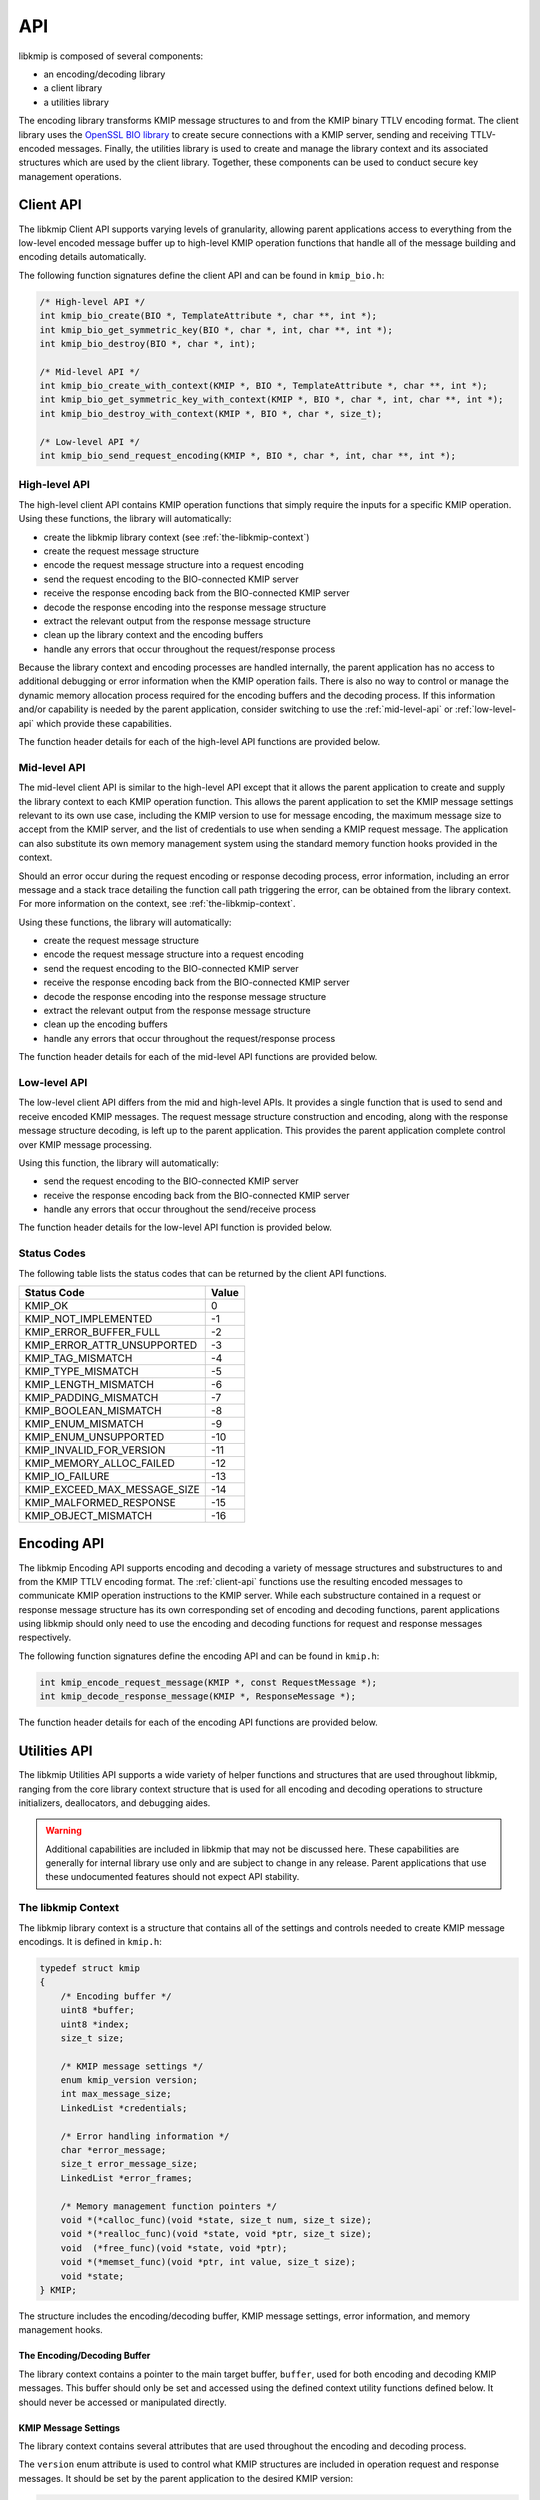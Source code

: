 API
===
libkmip is composed of several components:

* an encoding/decoding library 
* a client library
* a utilities library

The encoding library transforms KMIP message structures to and from the KMIP
binary TTLV encoding format. The client library uses the `OpenSSL BIO library`_
to create secure connections with a KMIP server, sending and receiving
TTLV-encoded messages. Finally, the utilities library is used to create and
manage the library context and its associated structures which are used by the
client library. Together, these components can be used to conduct secure key
management operations.

.. _client-api:

Client API
----------
The libkmip Client API supports varying levels of granularity, allowing parent
applications access to everything from the low-level encoded message buffer
up to high-level KMIP operation functions that handle all of the message
building and encoding details automatically.

The following function signatures define the client API and can be found in
``kmip_bio.h``:

.. code-block:: c

   /* High-level API */
   int kmip_bio_create(BIO *, TemplateAttribute *, char **, int *);
   int kmip_bio_get_symmetric_key(BIO *, char *, int, char **, int *);
   int kmip_bio_destroy(BIO *, char *, int);
   
   /* Mid-level API */
   int kmip_bio_create_with_context(KMIP *, BIO *, TemplateAttribute *, char **, int *);
   int kmip_bio_get_symmetric_key_with_context(KMIP *, BIO *, char *, int, char **, int *);
   int kmip_bio_destroy_with_context(KMIP *, BIO *, char *, size_t);

   /* Low-level API */
   int kmip_bio_send_request_encoding(KMIP *, BIO *, char *, int, char **, int *); 

.. _high-level-api:

High-level API
~~~~~~~~~~~~~~
The high-level client API contains KMIP operation functions that simply
require the inputs for a specific KMIP operation. Using these functions, the
library will automatically:

* create the libkmip library context (see :ref:`the-libkmip-context`)
* create the request message structure
* encode the request message structure into a request encoding
* send the request encoding to the BIO-connected KMIP server
* receive the response encoding back from the BIO-connected KMIP server
* decode the response encoding into the response message structure
* extract the relevant output from the response message structure
* clean up the library context and the encoding buffers
* handle any errors that occur throughout the request/response process

Because the library context and encoding processes are handled internally, the
parent application has no access to additional debugging or error information
when the KMIP operation fails. There is also no way to control or manage the
dynamic memory allocation process required for the encoding buffers and the
decoding process. If this information and/or capability is needed by the
parent application, consider switching to use the :ref:`mid-level-api` or
:ref:`low-level-api` which provide these capabilities.

The function header details for each of the high-level API functions are
provided below.

.. c:function:: int kmip_bio_create(BIO *, TemplateAttribute *, char **, int *)

    Create a symmetric key with the attributes provided in the
    ``TemplateAttribute`` structure.

    :param BIO*: An OpenSSL ``BIO`` structure containing a connection to the
        KMIP server that will create the symmetric key.
    :param TemplateAttribute*: A libkmip ``TemplateAttribute`` structure
        containing the attributes for the symmetric key (e.g., cryptographic
        algorithm, cryptographic length).
    :param char**: A double pointer that can be used to access the UUID of the
        newly created symmetric key.

        .. note::
           This pointer will point to a newly allocated block of memory. The
           parent application is responsible for clearing and freeing this
           memory once it is done using the UUID.

    :param int*: A pointer that can be used to access the length of the UUID
        string pointed to by the above double pointer.

    :return: A status code indicating success or failure of the operation. The
        following codes are returned explicitly by this function. If the code
        returned is not listed here, it is the result of the request encoding
        or response decoding process. See :ref:`status-codes` for all possible
        status code values.

        * ``KMIP_ARG_INVALID``
            One or more of the function arguments are invalid or unset and no
            work can be done. This failure can occur if any of the following
            are true:

            * the OpenSSL ``BIO`` pointer is set to ``NULL``
            * the ``TemplateAttribute`` pointer is set to ``NULL``
            * the ``char **`` UUID double pointer is set to ``NULL``
            * the ``int *`` UUID size pointer is set to ``NULL``

        * ``KMIP_MEMORY_ALLOC_FAILED``
            Memory allocation failed during the key creation call. This
            failure can occur during any of the following steps:

            * creation/resizing of the encoding buffer
            * creation of the decoding buffer

        * ``KMIP_IO_FAILURE``
            A ``BIO`` error occurred during the key creation call. This
            failure can occur during any of the following steps:

            * sending the encoded request message to the KMIP server
            * receiving the encoded response message from the KMIP server

        * ``KMIP_EXCEED_MAX_MESSAGE_SIZE``
            The received response message from the KMIP server exceeds the
            maximum allowed message size defined in the default libkmip
            library context. Switching to the :ref:`mid-level-api` will
            allow the parent application to set the max message size in the
            library context directly.

        * ``KMIP_MALFORMED_RESPONSE``
            The received response message from the KMIP server is malformed
            and does not contain valid operation result information.

.. c:function:: int kmip_bio_get_symmetric_key(BIO *, char *, int, char **, int *)

    Retrieve a symmetric key identified by a specific UUID.

    :param BIO*: An OpenSSL ``BIO`` structure containing a connection to
        the KMIP server that stores the symmetric key.
    :param char*: A string containing the UUID of the symmetric key to retrieve.
    :param int: The length of the above UUID string.
    :param char**: A double pointer that can be used to access the bytes of
        the retrieved symmetric key.

        .. note::
           This pointer will point to a newly allocated block of memory. The
           parent application is responsible for clearing and freeing this
           memory once it is done using the symmetric key.

    :param int*: A pointer that can be used to access the length of the
        symmetric key pointed to by the above double pointer.

    :return: A status code indicating success or failure of the operation. The
        following codes are returned explicitly by this function. If the code
        returned is not listed here, it is the result of the request encoding
        or response decoding process. See :ref:`status-codes` for all possible
        status code values.

        * ``KMIP_ARG_INVALID``
            One or more of the function arguments are invalid or unset and no
            work can be done. This failure can occur if any of the following
            are true:

            * the OpenSSL ``BIO`` pointer is set to ``NULL``
            * the ``char *`` UUID pointer is set to ``NULL``
            * the ``int`` UUID size argument is set to a non-positive integer
            * the ``char **`` bytes double pointer is set to ``NULL``
            * the ``int *`` bytes size pointer is set to ``NULL``

        * ``KMIP_MEMORY_ALLOC_FAILED``
            Memory allocation failed during the key retrieval call. This
            failure can occur during any of the following steps:

            * creation/resizing of the encoding buffer
            * creation of the decoding buffer

        * ``KMIP_IO_FAILURE``
            A ``BIO`` error occurred during the key retrieval call. This
            failure can occur during any of the following steps:

            * sending the encoded request message to the KMIP server
            * receiving the encoded response message from the KMIP server

        * ``KMIP_EXCEED_MAX_MESSAGE_SIZE``
            The received response message from the KMIP server exceeds the
            maximum allowed message size defined in the default libkmip
            library context. Switching to the :ref:`mid-level-api` will
            allow the parent application to set the max message size in the
            library context directly.

        * ``KMIP_MALFORMED_RESPONSE``
            The received response message from the KMIP server is malformed
            and does not contain valid operation result information.

.. c:function:: int kmip_bio_destroy(BIO *, char *, int)

    Destroy a symmetric key identified by a specific UUID.

    :param BIO*: An OpenSSL ``BIO`` structure containing a connection to
        the KMIP server that stores the symmetric key.
    :param char*: A string containing the UUID of the symmetric key to destroy.
    :param int: The length of the above UUID string.

    :return: A status code indicating success or failure of the operation. The
        following codes are returned explicitly by this function. If the code
        returned is not listed here, it is the result of the request encoding
        or response decoding process. See :ref:`status-codes` for all possible
        status code values.

        * ``KMIP_ARG_INVALID``
            One or more of the function arguments are invalid or unset and no
            work can be done. This failure can occur if any of the following
            are true:

            * the OpenSSL ``BIO`` pointer is set to ``NULL``
            * the ``char *`` UUID pointer is set to ``NULL``
            * the ``int`` UUID size argument is set to a non-positive integer

        * ``KMIP_MEMORY_ALLOC_FAILED``
            Memory allocation failed during the key destruction call. This
            failure can occur during any of the following steps:

            * creation/resizing of the encoding buffer
            * creation of the decoding buffer

        * ``KMIP_IO_FAILURE``
            A ``BIO`` error occurred during the key destruction call. This
            failure can occur during any of the following steps:

            * sending the encoded request message to the KMIP server
            * receiving the encoded response message from the KMIP server

        * ``KMIP_EXCEED_MAX_MESSAGE_SIZE``
            The received response message from the KMIP server exceeds the
            maximum allowed message size defined in the default libkmip
            library context. Switching to the :ref:`mid-level-api` will
            allow the parent application to set the max message size in the
            library context directly.

        * ``KMIP_MALFORMED_RESPONSE``
            The received response message from the KMIP server is malformed
            and does not contain valid operation result information.

.. _mid-level-api:

Mid-level API
~~~~~~~~~~~~~
The mid-level client API is similar to the high-level API except that it
allows the parent application to create and supply the library context to
each KMIP operation function. This allows the parent application to set the
KMIP message settings relevant to its own use case, including the KMIP version
to use for message encoding, the maximum message size to accept from the KMIP
server, and the list of credentials to use when sending a KMIP request
message. The application can also substitute its own memory management system
using the standard memory function hooks provided in the context.

Should an error occur during the request encoding or response decoding
process, error information, including an error message and a stack trace
detailing the function call path triggering the error, can be obtained from
the library context. For more information on the context, see
:ref:`the-libkmip-context`.

Using these functions, the library will automatically:

* create the request message structure
* encode the request message structure into a request encoding
* send the request encoding to the BIO-connected KMIP server
* receive the response encoding back from the BIO-connected KMIP server
* decode the response encoding into the response message structure
* extract the relevant output from the response message structure
* clean up the encoding buffers
* handle any errors that occur throughout the request/response process

The function header details for each of the mid-level API functions are
provided below.

.. c:function:: int kmip_bio_create_with_context(KMIP *, BIO *, TemplateAttribute *, char **, int *)

    Create a symmetric key with the attributes provided in the
    ``TemplateAttribute`` structure.

    :param KMIP*: A libkmip ``KMIP`` structure containing the context
        information needed to encode and decode message structures.

        .. note::
           This structure should be properly destroyed by the parent
           application once it is done conducting KMIP operations. See
           :ref:`the-libkmip-context` and :ref:`context-functions` for more
           information.

    :param BIO*: An OpenSSL ``BIO`` structure containing a connection to the
        KMIP server that will create the symmetric key.
    :param TemplateAttribute*: A libkmip :class:`TemplateAttribute` structure
        containing the attributes for the symmetric key (e.g., cryptographic
        algorithm, cryptographic length).
    :param char**: A double pointer that can be used to access the UUID of the
        newly created symmetric key.

        .. note::
           This pointer will point to a newly allocated block of memory. The
           parent application is responsible for clearing and freeing this
           memory once it is done using the UUID.

    :param int*: A pointer that can be used to access the length of the UUID
        string pointed to by the above double pointer.

    :return: A status code indicating success or failure of the operation. The
        following codes are returned explicitly by this function. If the code
        returned is not listed here, it is the result of the request encoding
        or response decoding process. See :ref:`status-codes` for all possible
        status code values.

        * ``KMIP_ARG_INVALID``
            One or more of the function arguments are invalid or unset and no
            work can be done. This failure can occur if any of the following
            are true:

            * the libkmip ``KMIP`` pointer is set to ``NULL``
            * the OpenSSL ``BIO`` pointer is set to ``NULL``
            * the ``TemplateAttribute`` pointer is set to ``NULL``
            * the ``char **`` UUID double pointer is set to ``NULL``
            * the ``int *`` UUID size pointer is set to ``NULL``

        * ``KMIP_MEMORY_ALLOC_FAILED``
            Memory allocation failed during the key creation call. This
            failure can occur during any of the following steps:

            * creation/resizing of the encoding buffer
            * creation of the decoding buffer

        * ``KMIP_IO_FAILURE``
            A ``BIO`` error occurred during the key creation call. This
            failure can occur during any of the following steps:

            * sending the encoded request message to the KMIP server
            * receiving the encoded response message from the KMIP server

        * ``KMIP_EXCEED_MAX_MESSAGE_SIZE``
            The received response message from the KMIP server exceeds the
            maximum allowed message size defined in the provided libkmip
            library context.

        * ``KMIP_MALFORMED_RESPONSE``
            The received response message from the KMIP server is malformed
            and does not contain valid operation result information.

.. c:function:: int kmip_bio_get_symmetric_key_with_context(KMIP *, BIO *, char *, int, char **, int *)

    Retrieve a symmetric key identified by a specific UUID.

    :param KMIP*: A libkmip ``KMIP`` structure containing the context
        information needed to encode and decode message structures.

        .. note::
           This structure should be properly destroyed by the parent
           application once it is done conducting KMIP operations. See
           :ref:`the-libkmip-context` and :ref:`context-functions` for more
           information.

    :param BIO*: An OpenSSL ``BIO`` structure containing a connection to
        the KMIP server that stores the symmetric key.
    :param char*: A string containing the UUID of the symmetric key to retrieve.
    :param int: The length of the above UUID string.
    :param char**: A double pointer that can be used to access the bytes of
        the retrieved symmetric key.

        .. note::
           This pointer will point to a newly allocated block of memory. The
           parent application is responsible for clearing and freeing this
           memory once it is done using the symmetric key.

    :param int*: A pointer that can be used to access the length of the
        symmetric key pointed to by the above double pointer.

    :return: A status code indicating success or failure of the operation. The
        following codes are returned explicitly by this function. If the code
        returned is not listed here, it is the result of the request encoding
        or response decoding process. See :ref:`status-codes` for all possible
        status code values.

        * ``KMIP_ARG_INVALID``
            One or more of the function arguments are invalid or unset and no
            work can be done. This failure can occur if any of the following
            are true:

            * the libkmip ``KMIP`` pointer is set to ``NULL``
            * the OpenSSL ``BIO`` pointer is set to ``NULL``
            * the ``char *`` UUID pointer is set to ``NULL``
            * the ``int`` UUID size argument is set to a non-positive integer
            * the ``char **`` bytes double pointer is set to ``NULL``
            * the ``int *`` bytes size pointer is set to ``NULL``

        * ``KMIP_MEMORY_ALLOC_FAILED``
            Memory allocation failed during the key retrieval call. This
            failure can occur during any of the following steps:

            * creation/resizing of the encoding buffer
            * creation of the decoding buffer

        * ``KMIP_IO_FAILURE``
            A ``BIO`` error occurred during the key retrieval call. This
            failure can occur during any of the following steps:

            * sending the encoded request message to the KMIP server
            * receiving the encoded response message from the KMIP server

        * ``KMIP_EXCEED_MAX_MESSAGE_SIZE``
            The received response message from the KMIP server exceeds the
            maximum allowed message size defined in the provided libkmip
            library context.

        * ``KMIP_MALFORMED_RESPONSE``
            The received response message from the KMIP server is malformed
            and does not contain valid operation result information.

.. c:function:: int kmip_bio_destroy_with_context(KMIP *, BIO *, char *, int)

    Destroy a KMIP managed object identified by a specific UUID.

    :param KMIP*: A libkmip ``KMIP`` structure containing the context
        information needed to encode and decode message structures.

        .. note::
           This structure should be properly destroyed by the parent
           application once it is done conducting KMIP operations. See
           :ref:`the-libkmip-context` and :ref:`context-functions` for more
           information.

    :param BIO*: An OpenSSL ``BIO`` structure containing a connection to
        the KMIP server that stores the KMIP managed object.
    :param char*: A string containing the UUID of the KMIP managed object to
        destroy.
    :param int: The length of the above UUID string.

    :return: A status code indicating success or failure of the operation. The
        following codes are returned explicitly by this function. If the code
        returned is not listed here, it is the result of the request encoding
        or response decoding process. See :ref:`status-codes` for all possible
        status code values.

        * ``KMIP_ARG_INVALID``
            One or more of the function arguments are invalid or unset and no
            work can be done. This failure can occur if any of the following
            are true:

            * the libkmip ``KMIP`` pointer is set to ``NULL``
            * the OpenSSL ``BIO`` pointer is set to ``NULL``
            * the ``char *`` UUID pointer is set to ``NULL``
            * the ``int`` UUID size argument is set to a non-positive integer

        * ``KMIP_MEMORY_ALLOC_FAILED``
            Memory allocation failed during the key destruction call. This
            failure can occur during any of the following steps:

            * creation/resizing of the encoding buffer
            * creation of the decoding buffer

        * ``KMIP_IO_FAILURE``
            A ``BIO`` error occurred during the key destruction call. This
            failure can occur during any of the following steps:

            * sending the encoded request message to the KMIP server
            * receiving the encoded response message from the KMIP server

        * ``KMIP_EXCEED_MAX_MESSAGE_SIZE``
            The received response message from the KMIP server exceeds the
            maximum allowed message size defined in the provided libkmip
            library context.

        * ``KMIP_MALFORMED_RESPONSE``
            The received response message from the KMIP server is malformed
            and does not contain valid operation result information.

.. _low-level-api:

Low-level API
~~~~~~~~~~~~~
The low-level client API differs from the mid and high-level APIs. It provides
a single function that is used to send and receive encoded KMIP messages. The
request message structure construction and encoding, along with the response
message structure decoding, is left up to the parent application. This provides
the parent application complete control over KMIP message processing.

Using this function, the library will automatically:

* send the request encoding to the BIO-connected KMIP server
* receive the response encoding back from the BIO-connected KMIP server
* handle any errors that occur throughout the send/receive process

The function header details for the low-level API function is provided below.

.. c:function:: int kmip_bio_send_request_encoding(KMIP *, BIO *, char *, int, char **, int *)

    Send a KMIP encoded request message to the KMIP server.

    :param KMIP*: A libkmip ``KMIP`` structure containing the context
        information needed to encode and decode message structures. Primarily
        used here to control the maximum response message size.

        .. note::
           This structure should be properly destroyed by the parent
           application once it is done conducting KMIP operations. See
           :ref:`the-libkmip-context` and :ref:`context-functions` for more
           information.

    :param BIO*: An OpenSSL ``BIO`` structure containing a connection to
        the KMIP server.
    :param char*: A string containing the KMIP encoded request message bytes.
    :param int: The length of the above encoded request message.
    :param char**: A double pointer that can be used to access the bytes of
        the received KMIP encoded response message.

        .. note::
           This pointer will point to a newly allocated block of memory. The
           parent application is responsible for clearing and freeing this
           memory once it is done processing the encoded response message.

    :param int*: A pointer that can be used to access the length of the
        encoded response message pointed to by the above double pointer.

    :return: A status code indicating success or failure of the operation. The
        following codes are returned explicitly by this function.

        * ``KMIP_ARG_INVALID``
            One or more of the function arguments are invalid or unset and no
            work can be done. This failure can occur if any of the following
            are true:

            * the libkmip ``KMIP`` pointer is set to ``NULL``
            * the OpenSSL ``BIO`` pointer is set to ``NULL``
            * the ``char *`` encoded request message bytes pointer is set to
              ``NULL``
            * the ``int`` encoded request message bytes size argument is set
              to a non-positive integer
            * the ``char **`` encoded response message bytes double pointer is
              set to ``NULL``
            * the ``int *`` encoded response message bytes size pointer is set
              to ``NULL``

        * ``KMIP_MEMORY_ALLOC_FAILED``
            Memory allocation failed during message handling. This failure can
            occur during the following step:

            * creation of the decoding buffer

        * ``KMIP_IO_FAILURE``
            A ``BIO`` error occurred during message handling. This failure can
            occur during any of the following steps:

            * sending the encoded request message to the KMIP server
            * receiving the encoded response message from the KMIP server

        * ``KMIP_EXCEED_MAX_MESSAGE_SIZE``
            The received response message from the KMIP server exceeds the
            maximum allowed message size defined in the provided libkmip
            library context.

.. _status-codes:

Status Codes
~~~~~~~~~~~~
The following table lists the status codes that can be returned by the client
API functions.

============================  =====
Status Code                   Value
============================  =====
KMIP_OK                       0
KMIP_NOT_IMPLEMENTED          -1
KMIP_ERROR_BUFFER_FULL        -2
KMIP_ERROR_ATTR_UNSUPPORTED   -3
KMIP_TAG_MISMATCH             -4
KMIP_TYPE_MISMATCH            -5
KMIP_LENGTH_MISMATCH          -6
KMIP_PADDING_MISMATCH         -7
KMIP_BOOLEAN_MISMATCH         -8
KMIP_ENUM_MISMATCH            -9
KMIP_ENUM_UNSUPPORTED         -10
KMIP_INVALID_FOR_VERSION      -11
KMIP_MEMORY_ALLOC_FAILED      -12
KMIP_IO_FAILURE               -13
KMIP_EXCEED_MAX_MESSAGE_SIZE  -14
KMIP_MALFORMED_RESPONSE       -15
KMIP_OBJECT_MISMATCH          -16
============================  =====

.. _encoding-api:

Encoding API
------------
The libkmip Encoding API supports encoding and decoding a variety of message
structures and substructures to and from the KMIP TTLV encoding format. The
:ref:`client-api` functions use the resulting encoded messages to communicate
KMIP operation instructions to the KMIP server. While each substructure
contained in a request or response message structure has its own corresponding
set of encoding and decoding functions, parent applications using libkmip
should only need to use the encoding and decoding functions for request and
response messages respectively.

The following function signatures define the encoding API and can be found in
``kmip.h``:

.. code-block:: c

   int kmip_encode_request_message(KMIP *, const RequestMessage *);
   int kmip_decode_response_message(KMIP *, ResponseMessage *);

The function header details for each of the encoding API functions are
provided below.

.. c:function:: int kmip_encode_request_message(KMIP *, const RequestMessage *)

    Encode the request message and store the encoding in the library context.

    :param KMIP*: A libkmip ``KMIP`` structure containing the context
        information needed to encode and decode message structures.
    :param RequestMessage*: A libkmip ``RequestMessage`` structure containing
        the request message information that will be encoded. The structure
        will not be modified during the encoding process.

    :return: A status code indicating success or failure of the encoding
        process. See :ref:`status-codes` for all possible status code values.
        If ``KMIP_OK`` is returned, the encoding succeeded.

.. c:function:: int kmip_decode_response_message(KMIP *, ResponseMessage *)

    Decode the encoding in the library context into the response message.

    :param KMIP*: A libkmip ``KMIP`` structure containing the context
        information needed to encode and decode message structures.
    :param ResponseMessage*: A libkmip ``ResponseMessage`` structure
        that will be filled out by the decoding process.

        .. note::
           This structure will contain pointers to newly allocated
           substructures created during the decoding process. The calling
           function is responsible for clearing and freeing these
           substructures once it is done processing the response message.
           See (ref here) for more information.

        .. warning::
           Any attributes set in the structure before it is passed in to this
           decoding function will be overwritten and lost during the decoding
           process. Best practice is to pass in a pointer to a freshly
           initialized, empty structure to ensure this does not cause
           application errors.

    :return: A status code indicating success or failure of the decoding
        process. See :ref:`status-codes` for all possible status code values.
        If ``KMIP_OK`` is returned, the decoding succeeded.

.. _utilities-api:

Utilities API
-------------
The libkmip Utilities API supports a wide variety of helper functions and
structures that are used throughout libkmip, ranging from the core library
context structure that is used for all encoding and decoding operations to
structure initializers, deallocators, and debugging aides.

.. warning::
   Additional capabilities are included in libkmip that may not be discussed
   here. These capabilities are generally for internal library use only and
   are subject to change in any release. Parent applications that use these
   undocumented features should not expect API stability.

.. _the-libkmip-context:

The libkmip Context
~~~~~~~~~~~~~~~~~~~
The libkmip library context is a structure that contains all of the settings
and controls needed to create KMIP message encodings. It is defined in
``kmip.h``:

.. code-block:: c

   typedef struct kmip
   {
       /* Encoding buffer */
       uint8 *buffer;
       uint8 *index;
       size_t size;

       /* KMIP message settings */
       enum kmip_version version;
       int max_message_size;
       LinkedList *credentials;

       /* Error handling information */
       char *error_message;
       size_t error_message_size;
       LinkedList *error_frames;

       /* Memory management function pointers */
       void *(*calloc_func)(void *state, size_t num, size_t size);
       void *(*realloc_func)(void *state, void *ptr, size_t size);
       void  (*free_func)(void *state, void *ptr);
       void *(*memset_func)(void *ptr, int value, size_t size);
       void *state;
   } KMIP;

The structure includes the encoding/decoding buffer, KMIP message settings,
error information, and memory management hooks.

The Encoding/Decoding Buffer
````````````````````````````
The library context contains a pointer to the main target buffer, ``buffer``,
used for both encoding and decoding KMIP messages. This buffer should only
be set and accessed using the defined context utility functions defined below.
It should never be accessed or manipulated directly.

KMIP Message Settings
`````````````````````
The library context contains several attributes that are used throughout the
encoding and decoding process.

The ``version`` enum attribute is used to control what KMIP structures are
included in operation request and response messages. It should be set by the
parent application to the desired KMIP version:

.. code-block:: c

   enum kmip_version
   {
       KMIP_1_0 = 0,
       KMIP_1_1 = 1,
       KMIP_1_2 = 2,
       KMIP_1_3 = 3,
       KMIP_1_4 = 4
   };

The ``max_message_size`` attribute defines the maximum size allowed for
incoming response messages. Since KMIP message encodings define the total size
of the message at the beginning of the encoding, it is important for the 
parent application to set this attribute to a reasonable default suitable for
its operation.

The ``credentials`` list is intended to store a set of authentication
credentials that should be included in any request message created with the
library context. This is primarily intended for use with the
:ref:`mid-level-api`.

Each of these attributes will be set to reasonable defaults by the
``kmip_init`` context utility and can be overridden as needed.

Error Information
`````````````````
The library context contains several attributes that are used to track and
store error information. These are only used when errors occur during the
encoding or decoding process. Once an error is detected, a libkmip stack
trace will be constructed, with each frame in the stack containing the
function name and source line number where the error occurred to facilitate
debugging.

.. code-block:: c

   typedef struct error_frame
   {
       char *function;
       int line;
   } ErrorFrame;

The original error message will be captured in the ``error_message``
attribute for use in logging or user-facing status messages.

See the context functions below for using and accessing this error
information.

Memory Management
`````````````````
The library context contains several function pointers that can be used to
wrap or substitute common memory management utilities. All memory management
done by libkmip is done through these function pointers, allowing the calling
application to easily substitute its own memory management system. Note
specifically the ``void *state`` attribute in the library context; it is
intended to contain a reference to the parent application's custom memory
management system, if one exists. This attribute is passed to every call made
through the context's memory management hooks, allowing the parent application
complete control of the memory allocation process. By default, the ``state``
attribute is ignored in the default memory management hooks. The ``kmip_init``
utility function will automatically set these hooks to the default memory
management functions if any of them are unset.

.. _context-functions:

Utility Functions
~~~~~~~~~~~~~~~~~
The following function signatures define the Utilities API and can be found
in ``kmip.h``:

.. code-block:: c

   /* Library context utilities */
   void kmip_clear_errors(KMIP *);
   void kmip_init(KMIP *, void *, size_t, enum kmip_version);
   void kmip_init_error_message(KMIP *);
   int  kmip_add_credential(KMIP *, Credential *);
   void kmip_remove_credentials(KMIP *);
   void kmip_reset(KMIP *);
   void kmip_rewind(KMIP *);
   void kmip_set_buffer(KMIP *, void *, size_t);
   void kmip_destroy(KMIP *);
   void kmip_push_error_frame(KMIP *, const char *, const int);

   /* Message structure initializers */
   void kmip_init_protocol_version(ProtocolVersion *, enum kmip_version);
   void kmip_init_attribute(Attribute *);
   void kmip_init_request_header(RequestHeader *);
   void kmip_init_response_header(ResponseHeader *);

   /* Message structure deallocators */
   void kmip_free_request_message(KMIP *, RequestMessage *);
   void kmip_free_response_message(KMIP *, ResponseMessage *);

   /* Message structure debugging utilities */
   void kmip_print_request_message(RequestMessage *);
   void kmip_print_response_message(ResponseMessage *);

Library Context Utilities
`````````````````````````
The libkmip context contains various fields and attributes used in various
ways throughout the encoding and decoding process. In general, the context
fields should not be modified directly. All modifications should be done
using one of the context utility functions described below.

The function header details for each of the relevant context utility functions
are provided below.

.. c:function:: void kmip_init(KMIP *, void *, size_t, enum kmip_version)

    Initialize the ``KMIP`` context.

    This function initializes the different fields and attributes used by the
    context to encode and decode KMIP messages. Reasonable defaults are chosen
    for certain fields, like the maximum message size and the error message
    size. If any of the memory allocation function hooks are ``NULL``, they
    will be set to system defaults.

    :param KMIP*: The libkmip ``KMIP`` context to be initialized. If ``NULL``,
        the function does nothing and returns.
    :param void*: A ``void`` pointer to a buffer to be used for encoding and
        decoding KMIP messages. If setting up the context for use with the
        :ref:`mid-level-api` it is fine to use ``NULL`` here.
    :param size_t: The size of the above buffer. If setting up the context for
        use with the :ref:`mid-level-api` it is fine to use 0 here.
    :param enum kmip_version: A KMIP version enumeration that will be used by
        the context to decide how to encode and decode messages.

    :return: None

.. c:function:: void kmip_clear_errors(KMIP *)

    Clean up any error-related information stored in the ``KMIP`` context.

    This function clears and frees any error-related information or structures
    contained in the context, should any exist. It is intended to be used
    between encoding or decoding operations so that repeated use of the
    context is possible without causing errors. It is often used by other
    context handling utilities. See the utility source code for more details.

    :param KMIP*: The libkmip ``KMIP`` context containing error-related
        information to be cleared.

    :return: None

.. c:function:: void kmip_init_error_message(KMIP *)

    Initialize the error message field of the ``KMIP`` context.

    This function allocates memory required to store the error message string
    in the library context. If an error message string already exists, nothing
    is done. Primarily used internally by other utility functions.

    :param KMIP*: The libkmip ``KMIP`` context whose error message memory
        should be allocated.

    :return: None

.. c:function:: int kmip_add_credential(KMIP *, Credential *)

    Add a ``Credential`` structure to the list of credentials used by the
    ``KMIP`` context.

    This function dynamically adds a node to the ``LinkedList`` of
    ``Credential`` structures stored by the context. These credentials are
    used automatically by the :ref:`mid-level-api` when creating KMIP
    operation requests.

    :param KMIP*: The libkmip ``KMIP`` context to add a credential to.
    :param Credential*: The libkmip ``Credential`` structure to add to the
        list of credentials stored by the context.

    :return: A status code indicating if the credential was added to the
        context. The code will be one of the following:

        * ``KMIP_OK``
            The credential was added successfully.
        * ``KMIP_UNSET``
            The credential was not added successfully.

.. c:function:: void kmip_remove_credentials(KMIP *)

    Remove all ``Credential`` structures stored by the ``KMIP`` context.

    This function clears and frees all of the ``LinkedList`` nodes used to
    store the ``Credential`` structures associated with the context.

    .. note:: 
        If the underlying ``Credential`` structures were themselves
        dynamically allocatted, they must be freed separately by the parent
        application.

    :param KMIP*: The libkmip ``KMIP`` context containing credentials to
        be removed.

    :return: None

.. c:function:: void kmip_reset(KMIP *)

    Reset the ``KMIP`` context buffer so that encoding can be reattempted.

    This function resets the context buffer to its initial empty starting
    state, allowing the context to be used for another encoding attempt if
    the prior attempt failed. The buffer will be overwritten with zeros to
    ensure that no information leaks across encoding attempts. This function
    also calls ``kmip_clear_errors`` to clear out any error information that
    was generated by the encoding failure.

    :param KMIP*: The libkmip ``KMIP`` context that contains the buffer
        needing to be reset.

    :return: None

.. c:function:: void kmip_rewind(KMIP *)

    Rewind the ``KMIP`` context buffer so that decoding can be reattempted.

    This function rewinds the context buffer to its initial starting state,
    allowing the context to be used for another decoding attempt if the
    prior attempt failed. This function also calls ``kmip_clear_errors`` to
    clear out any error information that was generated by the decoding
    failure.

    :param KMIP*: The libkmip ``KMIP`` context that contains the buffer
        needing to be rewound.

    :return: None

.. c:function:: void kmip_set_buffer(KMIP *, void *, size_t)

    Set the encoding buffer used by the ``KMIP`` context.

    :param KMIP*: The libkmip ``KMIP`` context that will contain the buffer.
    :param void*: A ``void`` pointer to a buffer to be used for encoding and
        decoding KMIP messages.
    :param size_t: The size of the above buffer.

    :return: None

.. c:function:: void kmip_destroy(KMIP *)

    Deallocate the content of the ``KMIP`` context.

    This function resets and deallocates all of the fields contained in the
    context. It calls ``kmip_reset`` and ``kmip_set_buffer`` to clear the
    buffer and overwrite any leftover pointers to it. It calls
    ``kmip_clear_credentials`` to clear out any referenced credential
    information. It also unsets all of the memory allocation function hooks.

    .. note::
       The buffer memory itself will not be deallocated by this function, nor
       will any of the ``Credential`` structures if they are dynamically
       allocatted. The parent application is responsible for clearing and
       deallocating those segments of memory.

.. c:function:: void kmip_push_error_frame(KMIP *, const char *, const int)

    Add an error frame to the stack trace contained in the ``KMIP`` context.

    This function dynamically adds a new error frame to the context stack
    trace, using the information provided to record where an error occurred.

    :param KMIP*: The libkmip ``KMIP`` context containing the stack trace.
    :param char*: The string containing the function name for the new
        stack trace error frame.
    :param int: The line number for the new stack trace error frame.

    :return: None

Message Structure Initializers
``````````````````````````````
There are many different KMIP message structures and substructures that are
defined and supported by libkmip. In general, the parent application should
zero initialize any libkmip structures before using them, like so:

.. code-block:: c

   RequestMessage message = {0};

In most cases, optional fields in KMIP substructures are excluded from the
encoding process when set to 0. However, in some cases 0 is a valid value
for a specific optional field. In these cases, we set these values to
``KMIP_UNSET``. The parent application should never need to worry about
manually initialize these types of fields. Instead, the following initializer
functions should be used for the associated structures to handle properly
setting default field values.

The function header details for each of the relevant initializer functions
are provided below.

.. c:function:: void kmip_init_protocol_version(ProtocolVersion *, enum kmip_version)

    Initialize a ``ProtocolVersion`` structure with a KMIP version
    enumeration.

    :param ProtocolVersion*: A libkmip ``ProtocolVersion`` structure to be
        initialized.
    :param enum kmip_version: A KMIP version enumeration whose value will be
        used to initialize the ProtocolVersion structure.

    :return: None

.. c:function:: void kmip_init_attribute(Attribute *)

    Initialize an ``Attribute`` structure.

    :param Attribute*: A libkmip ``Attribute`` structure to be initialized.

    :return: None

.. c:function:: void kmip_init_request_header(RequestHeader *)

    Initialize a ``RequestHeader`` structure.

    :param RequestHeader*: A libkmip ``RequestHeader`` structure to be
        initialized.

    :return: None

.. c:function:: void kmip_init_response_header(ResponseHeader *)

    Initialize a ``ResponseHeader`` structure.

    :param ResponseHeader*: A libkmip ``ResponseHeader`` structure to be
        initialized.

    :return: None

Message Structure Deallocators
``````````````````````````````
Along with structure initializers, there are corresponding structure
deallocators for every supported KMIP structure. The deallocator behaves
like the initializer; it takes in a pointer to a specific libkmip structure
and will set all structure fields to safe, initial defaults. If a structure
field is a non ``NULL`` pointer, the deallocator will attempt to clear and
free the associated memory.

.. note::
   A deallocator will not free the actual structure passed to it. It will
   only attempt to free memory referenced by the structure fields. The parent
   application is responsible for freeing the structure memory if it was
   dynamically allocated and should set any pointers to the structure to
   ``NULL`` once it is done with the structure.

Given how deallocators handle memory, they should only ever be used on
structures that are created from the decoding process (i.e., structures
created on the heap). The decoding process dynamically allocates memory to
build out the message structure in the target encoding and it is beyond the
capabilities of the client API or the parent application to manually free
all of this memory directly.

.. warning::
   If you use a deallocator on a structure allocated fully or in part on the
   stack, the deallocator will attempt to free stack memory and will trigger
   undefined behavior. This can lead to program instability and may cause
   the application to crash.

While there are deallocators for every supported structure, parent
applications should only need to use the deallocators for request and response
messages. Given these are the root KMIP structures, using these will free
all associated substructures used to represent the message.

The function header details for each of the deallocator functions are provided
below.

.. c:function:: void kmip_free_request_message(KMIP *, RequestMessage *)

    Deallocate the content of a ``RequestMessage`` structure.

    :param KMIP*: A libkmip ``KMIP`` structure containing the context
        information needed to encode and decode message structures. Primarily
        used here for memory handlers.
    :param RequestMessage*: A libkmip ``RequestMessage`` structure whose
        content should be reset and/or freed.

    :return: None

.. c:function:: void kmip_free_response_message(KMIP *, ResponseMessage *)

    Deallocate the content of a ``ResponseMessage`` structure.

    :param KMIP*: A libkmip ``KMIP`` structure containing the context
        information needed to encode and decode message structures. Primarily
        used here for memory handlers.
    :param ResponseMessage*: A libkmip ``ResponseMessage`` structure whose
        content should be reset and/or freed.

    :return: None

Message Structure Debugging Utilities
`````````````````````````````````````
If the parent application is using the :ref:`low-level-api`, it will have
access to the ``RequestMessage`` and ``ResponseMessage`` structures used to
generate the KMIP operation encodings. These structures can be used with
basic printing utilities to display the content of these structures in an
easy to view and debug format.

The function header details for each of the printing utilities are provided
below.

.. c:function:: void kmip_print_request_message(RequestMessage *)

    Print the contents of a ``RequestMessage`` structure.

    :param RequestMessage*: A libkmip ``RequestMessage`` structure to be
        displayed.

    :return: None

.. c:function:: void kmip_print_response_message(ResponseMessage *)

    Print the contents of a ``ResponseMessage`` structure.

    :param ResponseMessage*: A libkmip ``ResponseMessage`` structure to be
        displayed.

    :return: None

.. _`OpenSSL BIO library`: https://www.openssl.org/docs/man1.1.0/crypto/bio.html